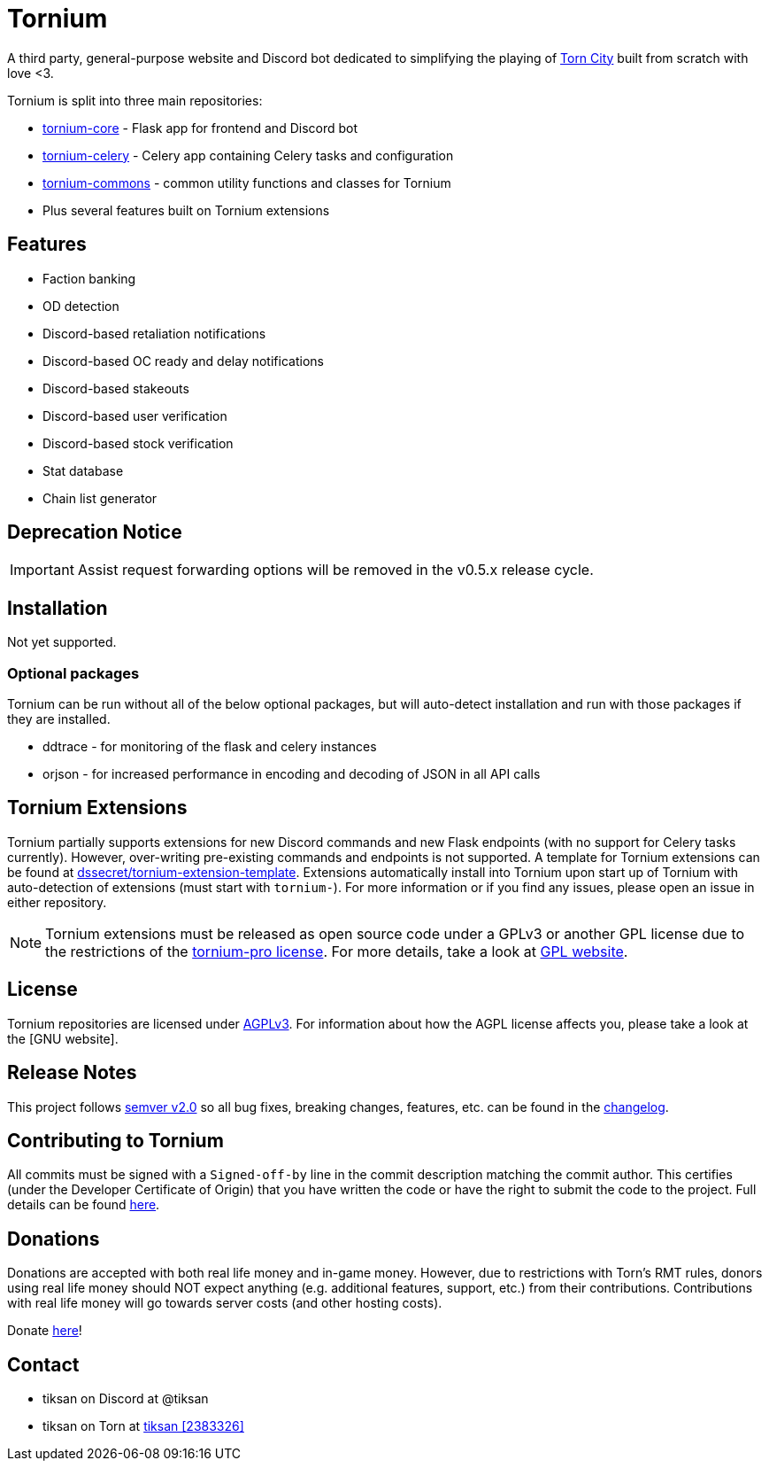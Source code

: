 = Tornium

A third party, general-purpose website and Discord bot dedicated to simplifying the playing of https://www.torn.com[Torn City] built from scratch with love <3.

Tornium is split into three main repositories:

 - https://www.github.com/Tornium/tornium-core[tornium-core] - Flask app for frontend and Discord bot
 - https://www.github.com/Tornium/tornium-celery[tornium-celery] - Celery app containing Celery tasks and configuration
 - https://www.github.com/Tornium/tornium-commons[tornium-commons] - common utility functions and classes for Tornium
 - Plus several features built on Tornium extensions

== Features
 - Faction banking
 - OD detection
 - Discord-based retaliation notifications
 - Discord-based OC ready and delay notifications
 - Discord-based stakeouts
 - Discord-based user verification
 - Discord-based stock verification
 - Stat database
 - Chain list generator

== Deprecation Notice
IMPORTANT: Assist request forwarding options will be removed in the v0.5.x release cycle.

== Installation
Not yet supported.

=== Optional packages
Tornium can be run without all of the below optional packages, but will auto-detect installation and run with those packages if they are installed.

 - ddtrace - for monitoring of the flask and celery instances
 - orjson - for increased performance in encoding and decoding of JSON in all API calls

== Tornium Extensions
Tornium partially supports extensions for new Discord commands and new Flask endpoints (with no support for Celery tasks currently). However, over-writing pre-existing commands and endpoints is not supported. A template for Tornium extensions can be found at https://github.com/dssecret/tornium-extension-template[dssecret/tornium-extension-template]. Extensions automatically install into Tornium upon start up of Tornium with auto-detection of extensions (must start with `tornium-`). For more information or if you find any issues, please open an issue in either repository.

NOTE: Tornium extensions must be released as open source code under a GPLv3 or another GPL license due to the restrictions of the https://github.com/dssecret/tornium-pro/blob/master/LICENSE[tornium-pro license]. For more details, take a look at https://www.gnu.org/licenses/gpl-3.0.en.html[GPL website].

== License
Tornium repositories are licensed under https://github.com/dssecret/tornium-pro/blob/master/LICENSE[AGPLv3]. For information about how the AGPL license affects you, please take a look at the [GNU website].

== Release Notes
This project follows https://semver.org/[semver v2.0] so all bug fixes, breaking changes, features, etc. can be found in the https://github.com/dssecret/tornium-pro/blob/master/CHANGELOG.adoc[changelog].

== Contributing to Tornium
All commits must be signed with a `Signed-off-by` line in the commit description matching the commit author. This certifies (under the Developer Certificate of Origin) that you have written the code or have the right to submit the code to the project. Full details can be found https://developercertificate.org/[here].

== Donations
Donations are accepted with both real life money and in-game money. However, due to restrictions with
Torn's RMT rules, donors using real life money should NOT expect anything (e.g. additional features,
support, etc.) from their contributions. Contributions with real life money will go towards
server costs (and other hosting costs).

Donate https://www.buymeacoffee.com/tornium[here]!

== Contact
 - tiksan on Discord at @tiksan
 - tiksan on Torn at https://www.torn.com/profiles.php?XID=2383326[tiksan [2383326\]]

